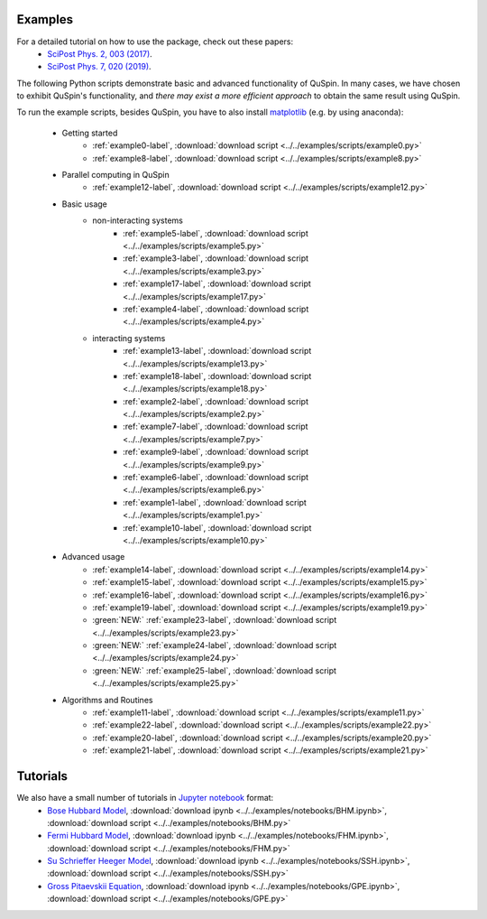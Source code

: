 Examples
--------

For a detailed tutorial on how to use the package, check out these papers:
	* `SciPost Phys. 2, 003 (2017) <https://scipost.org/10.21468/SciPostPhys.2.1.003>`_.
	* `SciPost Phys. 7, 020 (2019) <https://scipost.org/10.21468/SciPostPhys.7.2.020>`_.

The following Python scripts demonstrate basic and advanced functionality of QuSpin. In many cases, we have chosen to exhibit QuSpin's functionality, and *there may exist a more efficient approach* to obtain the same result using QuSpin. 

To run the example scripts, besides QuSpin, you have to also install `matplotlib <https://matplotlib.org/users/installing.html>`_ (e.g. by using anaconda):
	
	* Getting started
		* :ref:`example0-label`, :download:`download script <../../examples/scripts/example0.py>`
		* :ref:`example8-label`, :download:`download script <../../examples/scripts/example8.py>`
	
	* Parallel computing in QuSpin
		* :ref:`example12-label`, :download:`download script <../../examples/scripts/example12.py>`
	
	* Basic usage
		* non-interacting systems
			* :ref:`example5-label`, :download:`download script <../../examples/scripts/example5.py>`
			* :ref:`example3-label`, :download:`download script <../../examples/scripts/example3.py>`
			* :ref:`example17-label`, :download:`download script <../../examples/scripts/example17.py>`
			* :ref:`example4-label`, :download:`download script <../../examples/scripts/example4.py>`
		* interacting systems
			* :ref:`example13-label`, :download:`download script <../../examples/scripts/example13.py>`
			* :ref:`example18-label`, :download:`download script <../../examples/scripts/example18.py>`
			* :ref:`example2-label`, :download:`download script <../../examples/scripts/example2.py>`	
			* :ref:`example7-label`, :download:`download script <../../examples/scripts/example7.py>`
			* :ref:`example9-label`, :download:`download script <../../examples/scripts/example9.py>`	
			* :ref:`example6-label`, :download:`download script <../../examples/scripts/example6.py>`
			* :ref:`example1-label`, :download:`download script <../../examples/scripts/example1.py>`
			* :ref:`example10-label`, :download:`download script <../../examples/scripts/example10.py>`
			
	* Advanced usage
		* :ref:`example14-label`, :download:`download script <../../examples/scripts/example14.py>`
		* :ref:`example15-label`, :download:`download script <../../examples/scripts/example15.py>`
		* :ref:`example16-label`, :download:`download script <../../examples/scripts/example16.py>`
		* :ref:`example19-label`, :download:`download script <../../examples/scripts/example19.py>`
		* :green:`NEW:` :ref:`example23-label`, :download:`download script <../../examples/scripts/example23.py>`
		* :green:`NEW:` :ref:`example24-label`, :download:`download script <../../examples/scripts/example24.py>`
		* :green:`NEW:` :ref:`example25-label`, :download:`download script <../../examples/scripts/example25.py>`
	

	* Algorithms and Routines
		* :ref:`example11-label`, :download:`download script <../../examples/scripts/example11.py>`
		* :ref:`example22-label`, :download:`download script <../../examples/scripts/example22.py>`
		* :ref:`example20-label`, :download:`download script <../../examples/scripts/example20.py>`
		* :ref:`example21-label`, :download:`download script <../../examples/scripts/example21.py>`

		

Tutorials
---------

We also have a small number of tutorials in `Jupyter notebook <http://jupyter.org/>`_ format:
	* `Bose Hubbard Model <https://github.com/weinbe58/QuSpin/blob/master/examples/notebooks/BHM.ipynb>`_, :download:`download ipynb <../../examples/notebooks/BHM.ipynb>`, :download:`download script <../../examples/notebooks/BHM.py>`
	* `Fermi Hubbard Model <https://github.com/weinbe58/QuSpin/blob/master/examples/notebooks/FHM.ipynb>`_, :download:`download ipynb <../../examples/notebooks/FHM.ipynb>`, :download:`download script <../../examples/notebooks/FHM.py>`
	* `Su Schrieffer Heeger Model <https://github.com/weinbe58/QuSpin/blob/master/examples/notebooks/SSH.ipynb>`_, :download:`download ipynb <../../examples/notebooks/SSH.ipynb>`, :download:`download script <../../examples/notebooks/SSH.py>`
	* `Gross Pitaevskii Equation <https://github.com/weinbe58/QuSpin/blob/master/examples/notebooks/GPE.ipynb>`_, :download:`download ipynb <../../examples/notebooks/GPE.ipynb>`, :download:`download script <../../examples/notebooks/GPE.py>`


